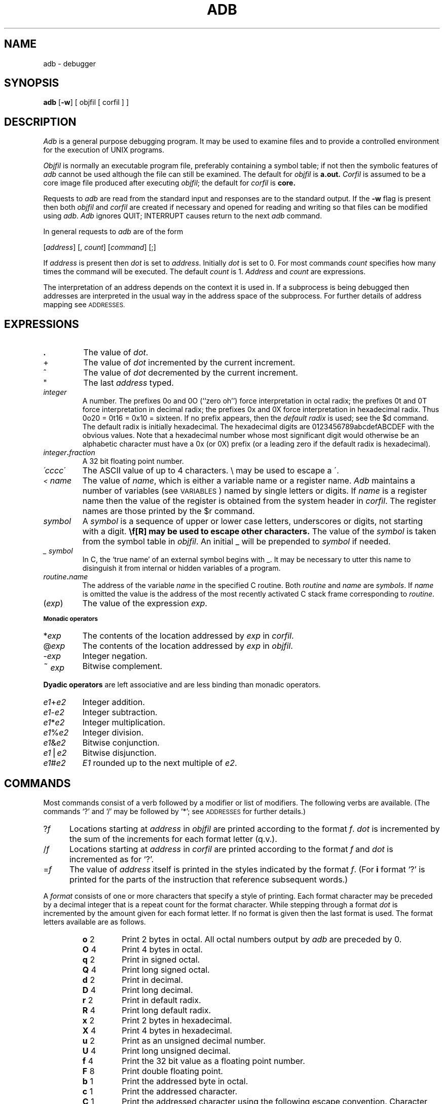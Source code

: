 .\" UNIX V7 source code: see /COPYRIGHT or www.tuhs.org for details.
.\" Changes: Copyright (c) 1999 Robert Nordier. All rights reserved.
.ds TW \v'.25m'\s+2~\s-2\v'-.25m'
.ds ST \v'.25m'*\v'-.25m'
.ds IM \v'.1m'=\v'-.1m'\s-2\h'-.1m'>\h'.1m'\s+2
.ds LE \(<=
.ds LT \s-2<\s+2
.ds GT \s-2>\s+2
.TH ADB 1 
.SH NAME
adb \- debugger
.SH SYNOPSIS
.B adb
[\fB\-w\fR] [ objfil [ corfil ] ]
.SH DESCRIPTION
.I Adb
is a general purpose debugging program.
It may be used to examine files and to provide
a controlled environment for the execution
of UNIX programs.
.PP
.I Objfil
is normally an executable program file, preferably
containing a symbol table;
if not then the
symbolic features of
.I  adb
cannot be used although the file can still
be examined.
The default for
.I objfil
is
.B  a.out.
.I Corfil
is assumed to be a core image file produced after
executing
.IR objfil ;
the default for
.I corfil
is
.B  core.
.PP
Requests to
.I  adb
are read from the standard input and
responses are to the standard output.
If the
.B  \-w
flag is present then both
.I  objfil
and
.I corfil
are
created if necessary and
opened for reading and writing
so that files can be modified using
.IR adb .
.I Adb
ignores QUIT; INTERRUPT
causes return to the next
.I adb
command.
.PP
In general requests to
.I  adb
are of the form
.PP
.if n .ti 16
.if t .ti 1.6i
[\|\fIaddress\fR\|]  [\|,
.IR count \|]
[\|\fIcommand\fR\|] [\|;\|]
.PP
If
.I address
is present then
.I  dot
is set to
.IR address .
Initially
.I dot
is set to 0.
For most commands
.I count
specifies how many times
the command will be executed.
The default
.I count
is 1.
.I Address
and
.I count
are expressions.
.PP
The interpretation of an address depends
on the context it is used in.
If a subprocess is being debugged then
addresses are interpreted
in the usual way in the address space of the subprocess.
For further details of address mapping see
.SM ADDRESSES.
.SH EXPRESSIONS
.TP 7.2n
.B .
The value of
.IR dot .
.TP 7.2n
+
The value of
.I dot
incremented by the current increment.
.TP 7.2n
^
The value of
.I dot
decremented by the current increment.
.TP 7.2n
"
The last
.I address
typed.
.TP 7.2n
.I integer
A number.  The prefixes 0o and 0O (``zero oh'') force interpretation
in octal radix; the prefixes 0t and 0T force interpretation in
decimal radix; the prefixes 0x and 0X force interpretation in
hexadecimal radix.  Thus 0o20 = 0t16 = 0x10 = sixteen.
If no prefix appears, then the
.I default\ radix
is used; see the $d command.  The default radix is initially hexadecimal.
The hexadecimal digits are 0123456789abcdefABCDEF with the obvious
values.  Note that a hexadecimal number whose most significant
digit would otherwise be an alphabetic character must have a 0x
(or 0X) prefix (or a leading zero if the default radix is hexadecimal).
.TP 7.2n
.IB integer . fraction
A 32 bit floating point number.
.TP 7.2n
.I \'cccc\|\'
The ASCII value of up to 4 characters.
\\ may be used to escape a \'.
.TP 7.2n
.I \*(LT name
The value of
.IR name ,
which is either a variable name or a register name.
.I Adb
maintains a number of variables
(see
.SM VARIABLES\*S)
named by single letters or digits.
If
.I name
is a register name then
the value of the register is obtained from
the system header in
.IR corfil .
The register names are
those printed by the $r command.
.TP 7.2n
.I symbol
A
.I symbol
is a sequence
of upper or lower case letters, underscores or
digits, not starting with a digit.
.BR \\ " may be used to escape other characters."
The value of the
.I symbol
is taken from the symbol table
in
.IR objfil .
An initial \_ will be prepended to
.I symbol
if needed.
.TP
.I _ symbol
In C, the `true name' of an external symbol begins with _.
It may be necessary to utter this name to disinguish it
from internal or hidden variables of a program.
.TP 7.2n
.IB routine . name
The address of the variable
.I name
in the specified
C routine.
Both
.I routine
and
.I name
are
.IR symbols .
If
.I name
is omitted the value is the address of the
most recently activated C stack frame
corresponding to
.IR routine .
.TP 7.2n
.RI ( exp \|)
The value of the expression
.IR exp .
.LP
.SM
.B  "Monadic\ operators"
.TP 7.2n
.RI \*(ST exp
The contents of the location addressed
by
.I exp
in
.IR corfil .
.TP 7.2n
.RI @ exp
The contents of the location addressed by
.I exp
in
.IR objfil .
.TP 7.2n
.RI \- exp
Integer negation.
.TP 7.2n
.RI \*(TW exp
Bitwise complement.
.LP
.B  "Dyadic\ operators"
are left associative
and are less binding than monadic operators.
.TP 7.2n
.IR e1 + e2
Integer addition.
.TP 7.2n
.IR e1 \- e2
Integer subtraction.
.TP 7.2n
.IR e1 \*(ST e2
Integer multiplication.
.TP 7.2n
.IR e1 % e2
Integer division.
.TP 7.2n
.IR e1 & e2
Bitwise conjunction.
.TP 7.2n
.IR e1 \(bv e2
Bitwise disjunction.
.TP 7.2n
.IR e1 # e2
.I E1
rounded up to the next multiple of
.IR e2 .
.DT
.SH COMMANDS
Most commands consist of a verb followed by a modifier or list
of modifiers.
The following verbs are available.
(The commands `?' and `/' may be followed by `\*(ST';
see
.SM ADDRESSES
for further details.)
.TP .5i
.RI ? f
Locations starting at
.I address
in
.I  objfil
are printed according to the format
.IR f .
.I dot
is incremented by the sum of the increments for each format letter (q.v.).
.TP
.RI / f
Locations starting at
.I address
in
.I  corfil
are printed according to the format
.I f
and
.I dot
is incremented as for `?'.
.TP
.RI  = f
The value of
.I address
itself is printed in the
styles indicated by the format
.IR f .
(For
.B i 
format `?' is printed for the parts of the instruction that reference
subsequent words.)
.PP
A
.I format
consists of one or more characters that specify a style
of printing.
Each format character may be preceded by a decimal integer
that is a repeat count for the format character.
While stepping through a format
.I dot
is incremented
by the amount given for each format letter.
If no format is given then the last format is used.
The format letters available are as follows.
.ta 2.5n .5i
.RS
.TP
.BR o "	2"
Print 2 bytes in octal.
All octal numbers output by
.I adb
are preceded by 0.
.br
.ns
.TP
.BR O "	4"
Print 4 bytes in octal.
.br
.ns
.TP
.BR q "	2"
Print in signed octal.
.br
.ns
.TP
.BR Q "	4"
Print long signed octal.
.br
.ns
.TP
.BR d "	2"
Print in decimal.
.br
.ns
.TP
.BR D "	4"
Print long decimal.
.br
.ns
.TP
.BR r " 2"
Print in default radix.
.br
.ns
.TP
.BR R " 4"
Print long default radix.
.br
.ns
.TP
.BR x "	2"
Print 2 bytes in hexadecimal.
.br
.ns
.TP
.BR X "	4"
Print 4 bytes in hexadecimal.
.br
.ns
.TP
.BR u "	2"
Print as an unsigned decimal number.
.br
.ns
.TP
.BR U "	4"
Print long unsigned decimal.
.br
.ns
.TP
.BR f "	4"
Print the 32 bit value
as a floating point number.
.br
.ns
.TP
.BR F "	8"
Print double floating point.
.br
.ns
.TP
.BR b "	1"
Print the addressed byte in octal.
.br
.ns
.TP
.BR c "	1"
Print the addressed character.
.br
.ns
.TP
.BR C "	1"
Print the addressed character using
the following escape convention.
Character values 000 to 040 are printed as @ followed by the corresponding
character in the range 0100 to 0140.
The character @ is printed as @@.
.br
.ns
.TP
.BI s "	n"
Print the addressed characters until a zero character
is reached.
.br
.ns
.TP
.BI S "	n"
Print a string using 
the @ escape convention.
.I n
is the length of the string including its zero terminator.
.br
.ns
.TP
.BR Y "	4"
Print 4 bytes in date format (see
.IR ctime (3)).
.br
.ns
.TP
.BR i "	n"
Print as PDP11 instructions.
.I n
is the number of bytes occupied by the instruction.
This style of printing causes variables 1 and 2 to be set
to the offset parts of the source and destination respectively.
.br
.ns
.TP
.BR a "	0"
Print the value of
.I dot
in symbolic form.
Symbols are checked to ensure that they have an appropriate
type as indicated below.
.LP
	/	local or global data symbol
.br
	?	local or global text symbol
.br
	=	local or global absolute symbol
.TP
.BR p "	2"
Print the addressed value in symbolic form using
the same rules for symbol lookup as
.BR a .
.br
.ns
.TP
.BR t "	0"
When preceded by an integer tabs to the next
appropriate tab stop.
For example,
.B 8t 
moves to the next 8-space tab stop.
.br
.ns
.TP
.BR r "	0"
Print a space.
.br
.ns
.TP
.BR n "	0"
Print a newline.
.br
.ns
.tr '"
.TP
.BR '...' " 0"
Print the enclosed string.
.br
.tr ''
.br
.ns
.TP
.B ^
.I Dot
is decremented by the current increment.
Nothing is printed.
.br
.ns
.TP
+
.I Dot
is incremented by 1.
Nothing is printed.
.br
.ns
.TP
\-
.I Dot
is decremented by 1.
Nothing is printed.
.RE
.TP
newline
Repeat the previous command with a
.I count
of 1.
.TP
.RB [ ?/ ] l "\fI value mask\fR"
Words starting at
.I  dot
are masked with
.I mask
and compared with
.I value
until
a match is found.
If
.B L
is used then the match is for 4 bytes at a time instead of 2.
If no match is found then
.I dot
is unchanged; otherwise
.I dot
is set to the matched location.
If
.I mask
is omitted then \-1 is used.
.TP
.RB [ ?/ ] w "\fI value ...\fR"
Write the 2-byte
.I value
into the addressed
location.
If the command is
.BR W ,
write 4 bytes.
Odd addresses are not allowed when writing to the subprocess
address space.
.TP
[\fB?/\fR]\fBm\fI b1 e1 f1\fR[\fB?/\fR]
.br
New values for
.RI ( b1,\ e1,\ f1 )
are recorded.
If less than three expressions are given then
the remaining map parameters are left unchanged.
If the `?' or `/' is followed by `\*(ST' then
the second segment (\fIb2\fR\|,\|\fIe2\fR\|,\|\fIf2\fR)
of the mapping is changed.
If the list is terminated by `?' or `/' then the file
(\fIobjfil\fR or
.I corfil
respectively) is used
for subsequent requests.
(So that, for example, `/m?' will cause `/' to refer to
.IR objfil .)
.TP
.BI \*(GT name
.I Dot
is assigned to the variable or register named.
.TP
.B !
A shell is called to read the
rest of the line following `!'.
.TP
.RI $ modifier
Miscellaneous commands.
The available 
.I modifiers 
are:
.RS
.TP
.BI < f
Read commands from the file
.I f
and return.
.br
.ns
.TP
.BI > f
Send output to the file
.I  f,
which is created if it does not exist.
.br
.ns
.TP
.B r
Print the general registers and
the instruction addressed by
.BR eip .
.I Dot
is set to \fBeip\fR.
.br
.ns
.TP
.B b
Print all breakpoints
and their associated counts and commands.
.br
.ns
.TP
.B c
C stack backtrace.
If
.I address
is given then it is taken as the
address of the current frame (instead of
.BR ebp ).
If
.B C 
is used then the names and (32 bit) values of all automatic
and static variables are printed for each active function.
If
.I count
is given then only the first
.I count
frames are printed.
.br
.ns
.TP
.B d
Set the default radix to
.I address
and report the new value.
Note that
.I address
is interpreted in the (old) current radix.
Thus ``10$d'' never changes the default radix.
To make decimal the default radix, use ``0t10$d''.
.br
.ns
.TP
.B e
The names and values of
external variables are printed.
.br
.ns
.TP
.B w
Set the page width for output to
.I address
(default 80).
.br
.ns
.TP
.B s
Set the limit for symbol matches to
.I address
(default 255).
.br
.ns
.TP
.B o
All integers input are regarded as octal.
.br
.ns
.TP
.B d
Reset integer input as described in
.SM EXPRESSIONS.
.br
.ns
.TP
.B q
Exit from
.IR adb .
.br
.ns
.TP
.B v
Print all non zero variables in octal.
.br
.ns
.TP
.B m
Print the address map.
.RE
.TP
.BI : modifier
Manage a subprocess.
Available modifiers are:
.RS
.TP
.BI b c
Set breakpoint at
.IR address .
The breakpoint is executed
.IR count \-1
times before
causing a stop.
Each time the breakpoint is encountered
the command
.I c
is executed.
If this command sets
.I dot
to zero
then the breakpoint causes a stop.
.TP
.B d
Delete breakpoint at
.IR address .
.TP
.B r
Run
.I objfil
as a subprocess.
If
.I address
is given explicitly then the
program is entered at this point; otherwise
the program is entered at its standard entry point.
.I count
specifies how many breakpoints are to be
ignored before stopping.
Arguments to the subprocess may be supplied on the
same line as the command.
An argument starting with < or > causes the standard
input or output to be established for the command.
All signals are turned on on entry to the subprocess.
.TP
.BI c s
The subprocess is continued
with signal
.I s
c
.I s,
see
.IR signal (2).
If
.I address
is given then the subprocess
is continued at this address.
If no signal is specified then the signal
that caused the subprocess to stop is sent.
Breakpoint skipping is the same
as for
.BR r .
.TP
.BI s s
As for
.B c 
except that
the subprocess is single stepped
.I count
times.
If there is no current subprocess then
.I objfil
is run
as a subprocess as for
.BR r .
In this case no signal can be sent; the remainder of the line
is treated as arguments to the subprocess.
.TP
.B k
The current subprocess, if any, is terminated.
.RE
.SH VARIABLES
.I Adb
provides a number of variables.
Named variables are set initially by
.I  adb
but are not used subsequently.
Numbered variables are reserved for communication
as follows.
.TP
0
The last value printed.
.br
.ns
.TP
1
The last offset part of an instruction source.
.br
.ns
.TP
2
The previous value of variable 1.
.PP
On entry the following are set
from the system header in the
.IR corfil .
If
.I corfil
does not appear to be a
.B core 
file then
these values are set from
.IR objfil .
.TP
b
The base address of the data segment.
.br
.ns
.TP
d
The data segment size.
.br
.ns
.TP
e
The entry point.
.br
.ns
.TP
m
The `magic' number (0407 or 0410).
.br
.ns
.TP
s
The stack segment size.
.br
.ns
.TP
t
The text segment size.
.SH ADDRESSES
The address in a file associated with
a written address is determined by a mapping
associated with that file.
Each mapping is represented by two triples
.RI ( "b1, e1, f1" )
and
.RI ( "b2, e2, f2" )
and the
.I file address
corresponding to a written
.I address
is calculated as follows.
.PP
.if t .ti 1.5i
.if n .ti 8
.IR b1 \*(LE address < e1
\*(IM
.IR "file address" = address + f1\-b1,
otherwise,
.PP
.if t .ti 1.5i
.if n .ti 8
.IR b2 \*(LE address < e2
\*(IM
.IR "file address" = address + f2\-b2,
.PP
otherwise, the requested
.I address
is not legal.
In some cases (e.g. for programs with separated I and D
space) the two segments for a file may overlap.
If a
.B ? 
or
.B / 
is followed by an
.B \*(ST 
then only the second
triple is used.
.PP
The initial setting of both mappings is suitable for
normal
.B a.out 
and
.B core 
files.
If either file is not of the kind expected then, for that file,
.I b1
is set to 0,
.I e1
is set to
the maximum file size
and
.I f1
is set to 0; in this way the whole
file can be examined with no address translation.
.PP
So that
.I adb
may be used on large files
all appropriate values are kept as signed 32 bit integers.
.SH FILES
/dev/mem
.br
/dev/swap
.br
a.out
.br
core
.SH SEE\ ALSO
ptrace(2),
a.out(5),
core(5)
.SH DIAGNOSTICS
`Adb' when there is no current command or format.
Comments about inaccessible files, syntax errors,
abnormal termination of commands, etc.
Exit status is 0, unless last command failed or
returned nonzero status.
.SH BUGS
A breakpoint set at the entry point is not effective
on initial entry to the program.
.br
When single stepping, system calls do not count as an
executed instruction.
.br
Local variables whose names are the same as an external
variable may foul up the accessing of the external.
